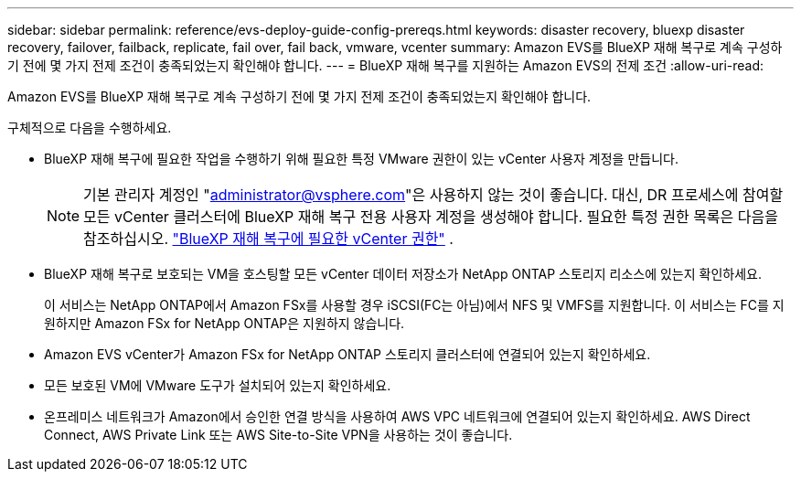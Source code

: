 ---
sidebar: sidebar 
permalink: reference/evs-deploy-guide-config-prereqs.html 
keywords: disaster recovery, bluexp disaster recovery, failover, failback, replicate, fail over, fail back, vmware, vcenter 
summary: Amazon EVS를 BlueXP 재해 복구로 계속 구성하기 전에 몇 가지 전제 조건이 충족되었는지 확인해야 합니다. 
---
= BlueXP 재해 복구를 지원하는 Amazon EVS의 전제 조건
:allow-uri-read: 


[role="lead"]
Amazon EVS를 BlueXP 재해 복구로 계속 구성하기 전에 몇 가지 전제 조건이 충족되었는지 확인해야 합니다.

구체적으로 다음을 수행하세요.

* BlueXP 재해 복구에 필요한 작업을 수행하기 위해 필요한 특정 VMware 권한이 있는 vCenter 사용자 계정을 만듭니다.
+

NOTE: 기본 관리자 계정인 "administrator@vsphere.com"은 사용하지 않는 것이 좋습니다. 대신, DR 프로세스에 참여할 모든 vCenter 클러스터에 BlueXP 재해 복구 전용 사용자 계정을 생성해야 합니다. 필요한 특정 권한 목록은 다음을 참조하십시오. link:vcenter-privileges.html["BlueXP 재해 복구에 필요한 vCenter 권한"] .

* BlueXP 재해 복구로 보호되는 VM을 호스팅할 모든 vCenter 데이터 저장소가 NetApp ONTAP 스토리지 리소스에 있는지 확인하세요.
+
이 서비스는 NetApp ONTAP에서 Amazon FSx를 사용할 경우 iSCSI(FC는 아님)에서 NFS 및 VMFS를 지원합니다. 이 서비스는 FC를 지원하지만 Amazon FSx for NetApp ONTAP은 지원하지 않습니다.

* Amazon EVS vCenter가 Amazon FSx for NetApp ONTAP 스토리지 클러스터에 연결되어 있는지 확인하세요.
* 모든 보호된 VM에 VMware 도구가 설치되어 있는지 확인하세요.
* 온프레미스 네트워크가 Amazon에서 승인한 연결 방식을 사용하여 AWS VPC 네트워크에 연결되어 있는지 확인하세요. AWS Direct Connect, AWS Private Link 또는 AWS Site-to-Site VPN을 사용하는 것이 좋습니다.

